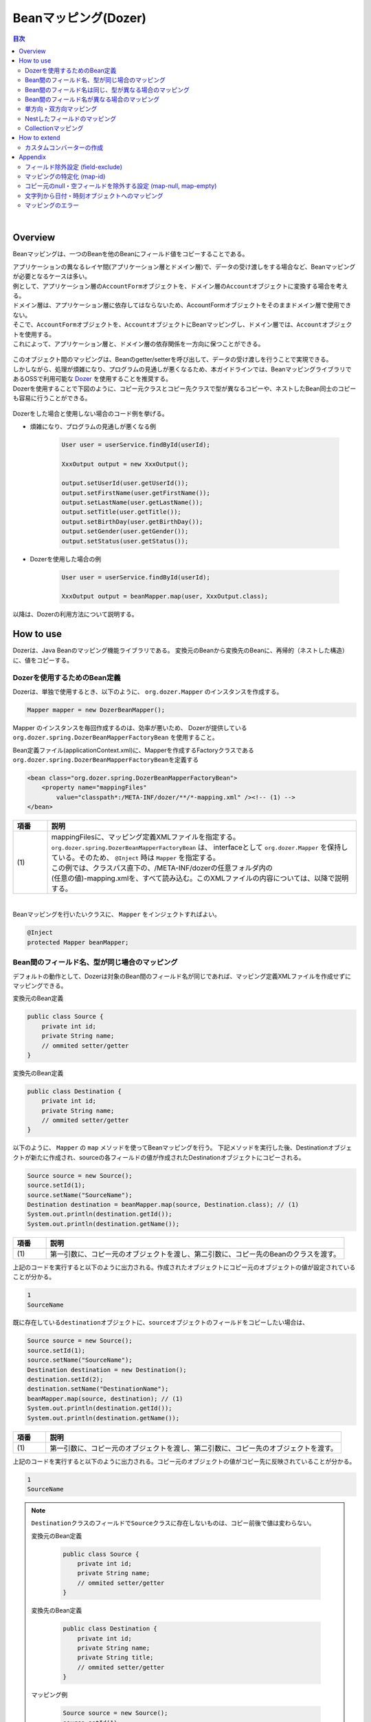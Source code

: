 Beanマッピング(Dozer)
--------------------------------------------------------------------------------

.. contents:: 目次
   :depth: 4
   :local:

|

Overview
^^^^^^^^^^^^^^^^^^^^^^^^^^^^^^^^^^^^^^^^^^^^^^^^^^^^^^^^^^^^^^^^^^^^^^^^^^^^^^^^

Beanマッピングは、一つのBeanを他のBeanにフィールド値をコピーすることである。

| アプリケーションの異なるレイヤ間(アプリケーション層とドメイン層)で、データの受け渡しをする場合など、Beanマッピングが必要となるケースは多い。

| 例として、アプリケーション層の\ ``AccountForm``\ オブジェクトを、ドメイン層の\ ``Account``\ オブジェクトに変換する場合を考える。
| ドメイン層は、アプリケーション層に依存してはならないため、AccountFormオブジェクトをそのままドメイン層で使用できない。
| そこで、\ ``AccountForm``\ オブジェクトを、\ ``Account``\ オブジェクトにBeanマッピングし、ドメイン層では、\ ``Account``\ オブジェクトを使用する。
| これによって、アプリケーション層と、ドメイン層の依存関係を一方向に保つことができる。

.. figure:: ./images/beanmapping-overview.png
   :width: 80%

| このオブジェクト間のマッピングは、Beanのgetter/setterを呼び出して、データの受け渡しを行うことで実現できる。
| しかしながら、処理が煩雑になり、プログラムの見通しが悪くなるため、本ガイドラインでは、BeanマッピングライブラリであるOSSで利用可能な `Dozer <http://dozer.sourceforge.net>`_ を使用することを推奨する。

| Dozerを使用することで下図のように、コピー元クラスとコピー先クラスで型が異なるコピーや、ネストしたBean同士のコピーも容易に行うことができる。

.. figure:: ./images/dozer-functionality-overview.png
   :width: 75%

Dozerをした場合と使用しない場合のコード例を挙げる。

* 煩雑になり、プログラムの見通しが悪くなる例

    .. code-block:: java
    
        User user = userService.findById(userId);

        XxxOutput output = new XxxOutput();
    
        output.setUserId(user.getUserId());
        output.setFirstName(user.getFirstName());
        output.setLastName(user.getLastName());
        output.setTitle(user.getTitle());
        output.setBirthDay(user.getBirthDay());
        output.setGender(user.getGender());
        output.setStatus(user.getStatus());

* Dozerを使用した場合の例

    .. code-block:: java

        User user = userService.findById(userId);

        XxxOutput output = beanMapper.map(user, XxxOutput.class);


以降は、Dozerの利用方法について説明する。

How to use
^^^^^^^^^^^^^^^^^^^^^^^^^^^^^^^^^^^^^^^^^^^^^^^^^^^^^^^^^^^^^^^^^^^^^^^^^^^^^^^^

Dozerは、Java Beanのマッピング機能ライブラリである。
変換元のBeanから変換先のBeanに、再帰的（ネストした構造）に、値をコピーする。

.. _bean-mapper-definition:

Dozerを使用するためのBean定義
""""""""""""""""""""""""""""""""""""""""""""""""""""""""""""""""""""""""""""""""

Dozerは、単独で使用するとき、以下のように、 ``org.dozer.Mapper`` のインスタンスを作成する。

.. code-block:: java

    Mapper mapper = new DozerBeanMapper();


Mapper のインスタンスを毎回作成するのは、効率が悪いため、
Dozerが提供している ``org.dozer.spring.DozerBeanMapperFactoryBean`` を使用すること。


Bean定義ファイル(applicationContext.xml)に、Mapperを作成するFactoryクラスである\ ``org.dozer.spring.DozerBeanMapperFactoryBean``\ を定義する

.. code-block:: xml

    <bean class="org.dozer.spring.DozerBeanMapperFactoryBean">
        <property name="mappingFiles"
            value="classpath*:/META-INF/dozer/**/*-mapping.xml" /><!-- (1) -->
    </bean>

.. list-table::
   :header-rows: 1
   :widths: 10 90

   * - 項番
     - 説明
   * - | (1)
     - | mappingFilesに、マッピング定義XMLファイルを指定する。
       | ``org.dozer.spring.DozerBeanMapperFactoryBean`` は、 interfaceとして ``org.dozer.Mapper`` を保持している。そのため、 ``@Inject`` 時は ``Mapper`` を指定する。
       | この例では、クラスパス直下の、/META-INF/dozerの任意フォルダ内の
       | (任意の値)-mapping.xmlを、すべて読み込む。このXMLファイルの内容については、以降で説明する。

|


Beanマッピングを行いたいクラスに、 ``Mapper`` をインジェクトすればよい。

.. code-block:: java

    @Inject
    protected Mapper beanMapper;


.. _beanconverter-basic-mapping-label:

Bean間のフィールド名、型が同じ場合のマッピング
""""""""""""""""""""""""""""""""""""""""""""""""""""""""""""""""""""""""""""""""

デフォルトの動作として、Dozerは対象のBean間のフィールド名が同じであれば、マッピング定義XMLファイルを作成せずにマッピングできる。

変換元のBean定義

.. code-block:: java

    public class Source {
        private int id;
        private String name;
        // ommited setter/getter
    }


変換先のBean定義

.. code-block:: java

    public class Destination {
        private int id;
        private String name;
        // ommited setter/getter
    }


以下のように、 ``Mapper`` の ``map`` メソッドを使ってBeanマッピングを行う。
下記メソッドを実行した後、Destinationオブジェクトが新たに作成され、sourceの各フィールドの値が作成されたDestinationオブジェクトにコピーされる。

.. code-block:: java

    Source source = new Source();
    source.setId(1);
    source.setName("SourceName");
    Destination destination = beanMapper.map(source, Destination.class); // (1)
    System.out.println(destination.getId());
    System.out.println(destination.getName());

.. list-table::
   :header-rows: 1
   :widths: 10 90

   * - 項番
     - 説明
   * - | (1)
     - | 第一引数に、コピー元のオブジェクトを渡し、第二引数に、コピー先のBeanのクラスを渡す。


上記のコードを実行すると以下のように出力される。作成されたオブジェクトにコピー元のオブジェクトの値が設定されていることが分かる。

.. code-block:: console

    1
    SourceName


既に存在している\ ``destination``\ オブジェクトに、\ ``source``\ オブジェクトのフィールドをコピーしたい場合は、

.. code-block:: java

    Source source = new Source();
    source.setId(1);
    source.setName("SourceName");
    Destination destination = new Destination();
    destination.setId(2);
    destination.setName("DestinationName");
    beanMapper.map(source, destination); // (1)
    System.out.println(destination.getId());
    System.out.println(destination.getName());

.. list-table::
   :header-rows: 1
   :widths: 10 90

   * - 項番
     - 説明
   * - | (1)
     - | 第一引数に、コピー元のオブジェクトを渡し、第二引数に、コピー先のオブジェクトを渡す。


上記のコードを実行すると以下のように出力される。コピー元のオブジェクトの値がコピー先に反映されていることが分かる。

.. code-block:: console

    1
    SourceName

.. note::

    \ ``Destination``\ クラスのフィールドで\ ``Source``\ クラスに存在しないものは、コピー前後で値は変わらない。
    
    変換元のBean定義
    
        .. code-block:: java
        
            public class Source {
                private int id;
                private String name;
                // ommited setter/getter
            }
    
    
    変換先のBean定義
    
        .. code-block:: java
        
            public class Destination {
                private int id;
                private String name;
                private String title;
                // ommited setter/getter
            }
    
    マッピング例
    
        .. code-block:: java
        
            Source source = new Source();
            source.setId(1);
            source.setName("SourceName");
            Destination destination = new Destination();
            destination.setId(2);
            destination.setName("DestinationName");
            destination.setTitle("DestinationTitle");
            beanMapper.map(source, destination);
            System.out.println(destination.getId());
            System.out.println(destination.getName());
            System.out.println(destination.getTitle());
    
    
    上記のコードを実行すると以下のように出力される。\ ``Source``\ クラスには\ ``title``\ フィールドが
    ないため、\ ``Destination``\ オブジェクトの\ ``title``\ フィールドは、コピー前のフィールド値から変更がない。
    
        .. code-block:: console
        
            1
            SourceName
            DestinationTitle

.. _beanconverter-difference-type-mapping-label:

Bean間のフィールド名は同じ、型が異なる場合のマッピング
""""""""""""""""""""""""""""""""""""""""""""""""""""""""""""""""""""""""""""""""

コピー元と、コピー先でBeanのフィールドの型が異なる場合、
型変換がサポートされている型は、自動でマッピングできる。

以下のような変換は、マッピング定義XMLファイル無しで変換できる。

例 : String -> BigDecimal

変換元のBean定義

.. code-block:: java

    public class Source {
        private String amount;
        // ommited setter/getter
    }


変換先のBean定義

.. code-block:: java

    public class Destination {
        private BigDecimal amount;
        // ommited setter/getter
    }


マッピング例

.. code-block:: java

    Source source = new Source();
    source.setAmount("123.45");
    Destination destination = beanMapper.map(source, Destination.class);
    System.out.println(destination.getAmount());


上記のコードを実行すると以下のように出力される。型が異なる場合でも値をコピーできていることが分かる。

.. code-block:: console

    123.45

サポートされている型変換については、 `マニュアル <http://dozer.sourceforge.net/documentation/simpleproperty.html>`_ を参照されたい。


.. _beanconverter-difference-item-xml-mapping-label:

Bean間のフィールド名が異なる場合のマッピング
""""""""""""""""""""""""""""""""""""""""""""""""""""""""""""""""""""""""""""""""

コピー元と、コピー先でフィールド名が異なる場合、マッピング定義XMLファイルを作成し、
Beanマッピングするフィールドを定義することで変換できる。

変換元のBean定義

.. code-block:: java

    public class Source {
        private int id;
        private String name;
        // ommited setter/getter
    }


変換先のBean定義

.. code-block:: java

    public class Destination {
        private int destinationId;
        private String destinationName;
        // ommited setter/getter
    }


:ref:`bean-mapper-definition`\ の定義がある場合、
src/main/resources/META-INF/dozerフォルダ内に、(任意の値)-mapping.xmlという、マッピング定義XMLファイルを作成する。

.. code-block:: xml

    <?xml version="1.0" encoding="UTF-8"?>
    <mappings xmlns="http://dozer.sourceforge.net" xmlns:xsi="http://www.w3.org/2001/XMLSchema-instance"
        xsi:schemaLocation="http://dozer.sourceforge.net
              http://dozer.sourceforge.net/schema/beanmapping.xsd">

        <mapping>
          <class-a>com.xx.xx.Source</class-a><!-- (1) -->
          <class-b>com.xx.xx.Destination</class-b><!-- (2) -->
          <field>
            <a>id</a><!-- (3) -->
            <b>destinationId</b><!-- (4) -->
          </field>
          <field>
            <a>name</a>
            <b>destinationName</b>
          </field>
        </mapping>

    </mappings>

.. list-table::
   :header-rows: 1
   :widths: 10 90

   * - 項番
     - 説明
   * - | (1)
     - | \ ``<class-a>``\ タグ内にコピー元のBeanの、完全修飾クラス名(FQCN)を指定する。
   * - | (2)
     - | \ ``<class-b>``\ タグ内にコピー先のBeanの、完全修飾クラス名(FQCN)を指定する。
   * - | (3)
     - | \ ``<field>``\ タグ内の\ ``<a>``\ タグ内にコピー元のBeanの、マッピング用のフィールド名を指定する。
   * - | (4)
     - | \ ``<field>``\ タグ内の\ ``<b>``\ タグ内に(3)に対応するコピー先のBeanの、マッピング用のフィールド名を指定する。

マッピング例

.. code-block:: java

    Source source = new Source();
    source.setId(1);
    source.setName("SourceName");
    Destination destination = beanMapper.map(source, Destination.class); // (1)
    System.out.println(destination.getDestinationId());
    System.out.println(destination.getDestinationName());

.. list-table::
   :header-rows: 1
   :widths: 10 90

   * - 項番
     - 説明
   * - | (1)
     - | 第一引数に、コピー元のオブジェクトを渡し、第二引数に、コピー先のBeanのクラスを渡す。(基本マッピングと違いはない。)


上記のコードを実行すると以下のように出力される。

.. code-block:: console

    1
    SourceName


:ref:`bean-mapper-definition`\ の設定によって、\ ``mappingFiles``\ プロパティにクラスパス直下のMETA-INF/dozer配下に存在するマッピング定義XMLファイルが読み込まれる。
ファイル名は(任意の値)-mapping.xmlである必要がある。
いずれかのファイル内に\ ``Source``\ クラスと\ ``Destination``\ クラス間におけるマッピング定義があれば、その設定が適用される。


.. note::
    マッピング定義XMLファイルは、Controller単位で作成し、ファイル名は、(Controller名からControllerを除いた値)-mapping.xmlにすることを推奨する。
    例えば、TodoControllerに対するマッピング定義XMLファイルは、src/main/resources/META-INF/dozer/todo-mapping.xmlに作成する。

|

単方向・双方向マッピング
""""""""""""""""""""""""""""""""""""""""""""""""""""""""""""""""""""""""""""""""

.. _beanconverter-one-two-way-mapping-label:

マッピングXMLで定義されているマッピングは、デフォルトで、双方向マッピングである。
すなわち前述の例では\ ``Source``\ オブジェクトから\ ``Destination``\ オブジェクトへのマッピングを行ったが、
\ ``Destination``\ オブジェクトから\ ``Source``\ オブジェクトのマッピングも可能である。

単方向をのみを指定したい場合は、マッピング・フィールド定義に、\ ``<mapping>``\ タグの\ ``type``\ 属性に\ ``"one-way"``\ を設定する。

.. code-block:: xml

    <?xml version="1.0" encoding="UTF-8"?>
    <mappings xmlns="http://dozer.sourceforge.net" xmlns:xsi="http://www.w3.org/2001/XMLSchema-instance"
        xsi:schemaLocation="http://dozer.sourceforge.net
              http://dozer.sourceforge.net/schema/beanmapping.xsd">
            <!-- omitted -->
            <mapping type="one-way">
                  <class-a>com.xx.xx.Source</class-a>
                  <class-b>com.xx.xx.Destination</class-b>
                    <field>
                      <a>id</a>
                      <b>destinationId</b>
                    </field>
                    <field>
                      <a>name</a>
                      <b>destinationName</b>
                    </field>
            </mapping>
            <!-- omitted -->
    </mappings>


変換元のBean定義

.. code-block:: java

    public class Source {
        private int id;
        private String name;
        // ommited setter/getter
    }


変換先のBean定義

.. code-block:: java

    public class Destination {
        private int destinationId;
        private String destinationName;
        // ommited setter/getter
    }

マッピング例

.. code-block:: java

    Source source = new Source();
    source.setId(1);
    source.setName("SourceName");
    Destination destination = beanMapper.map(source, Destination.class);
    System.out.println(destination.getDestinationId());
    System.out.println(destination.getDestinationName());


上記のコードを実行すると以下のように出力される。

.. code-block:: console

    1
    SourceName


単方向を指定している場合に、逆方向のマッピングを行ってもエラーは発生しない。コピー処理は無視される。
なぜなら、マッピング定義がないと\ ``Destination``\ のフィールドに該当する\ ``Source``\ のフィールドが存在ないとみなされるためである。

.. code-block:: java

    Destination destination = new Destination();
    destination.setDestinationId(2);
    destination.setDestinationName("DestinationName");

    Source source = new Source();
    source.setId(1);
    source.setName("SourceName");

    beanMapper.map(destination, source);

    System.out.println(source.getId());
    System.out.println(source.getName());

上記のコードを実行すると以下のように出力される。

.. code-block:: console

    1
    SourceName

.. _beanconverter-custom-converter-label:


Nestしたフィールドのマッピング
""""""""""""""""""""""""""""""""""""""""""""""""""""""""""""""""""""""""""""""""
コピー元Beanが持つフィールドを、コピー先Beanが持つNestしたBeanのフィールドにも、マッピングできることである。
(Dozerの用語で、 `Deep Mapping <http://dozer.sourceforge.net/documentation/deepmapping.html>`_ と呼ばれる。)


変換元のBean定義

.. code-block:: java

    public class EmployeeForm {
        private int id;
        private String name;
        private String deptId;
        // omitted setter/getter
    }


変換先のBean定義

.. code-block:: java

    public class Employee {
        private Integer id;
        private String name;
        private Department department;
        // omitted setter/getter
    }

.. code-block:: java

    public class Department {
        private String deptId;
        // omitted setter/getter and other fields
    }

例 : \ ``EmployeeForm``\ オブジェクトが持つ\ ``deptId``\ を、\ ``Employee``\ オブジェクトが持つ\ ``Department``\ の\ ``deptId``\ にマップしたい場合、
以下のように定義する。

.. code-block:: xml

    <?xml version="1.0" encoding="UTF-8"?>
    <mappings xmlns="http://dozer.sourceforge.net" xmlns:xsi="http://www.w3.org/2001/XMLSchema-instance"
        xsi:schemaLocation="http://dozer.sourceforge.net
              http://dozer.sourceforge.net/schema/beanmapping.xsd">
        <!-- omitted -->
        <mapping map-empty-string="false" map-null="false">
            <class-a>com.xx.aa.EmployeeForm</class-a>
            <class-b>com.xx.bb.Employee</class-b>
            <field>
                  <a>deptId</a>
                  <b>department.deptId</b><!-- (1) -->
            </field>
        </mapping>
        <!-- omitted -->
    </mappings>


.. list-table::
   :header-rows: 1
   :widths: 10 90

   * - 項番
     - 説明
   * - | (1)
     - | \ ``Employee``\ フォームの\ ``deptId``\ に対する、\ ``Employee``\ オブジェクトのフィールドを指定する。


マッピング例

.. code-block:: java

    EmployeeForm source = new EmployeeForm();
    source.setId(1);
    source.setName("John");
    source.setDeptId("D01");

    Employee destination = beanMapper.map(source, Employee.class);
    System.out.println(destination.getId());
    System.out.println(destination.getName());
    System.out.println(destination.getDepartment().getDeptId());


上記のコードを実行すると以下のように出力される。

.. code-block:: console

    1
    John
    D01

上記の場合は、変換先クラスである\ ``Employee``\ の新規インスタンスが作成される。
\ ``Employee``\ の中の\ ``department`` フィールドにも、新規に作成された\ ``Department``\ インスタンスが設定され、
\ ``EmployeeForm``\ の\ ``deptId``\ が、コピーされる。

下記ように\ ``Employee``\ の中の\ ``department`` フィールドに既に\ ``Department``\ オブジェクトが設定されている場合は、
新規インスタンスは作成されず、既存の\ ``Department``\ オブジェクトの\ ``deptId``\ フィールドに、
\ ``EmployeeForm``\ の\ ``deptId``\ がコピーされる。

.. code-block:: java

    EmployeeForm source = new EmployeeForm();
    source.setId(1);
    source.setName("John");
    source.setDeptId("D01");

    Employee destination = new Employee();
    Department department = new Department();
    destination.setDepartment(department);

    beanMapper.map(source, destination);
    System.out.println(department.getDeptId());
    System.out.println(destination.getDepartment() == department);


上記のコードを実行すると以下のように出力される。

.. code-block:: console

    D01
    true

|

Collectionマッピング
""""""""""""""""""""""""""""""""""""""""""""""""""""""""""""""""""""""""""""""""
Dozerは、以下のCollectionタイプの双方向自動マッピングをサポートしている。
フィールド名が同じである場合、マッピング定義XMLファイルが不要である。

* ``java.util.List`` <=> ``java.util.List``
* ``java.util.List`` <=> Array
* Array <=> Array
* ``java.util.Set`` <=> ``java.util.Set``
* ``java.util.Set`` <=> Array
* ``java.util.Set`` <=> ``java.util.List``



次のクラスのコレクションをもつBeanのマッピングについて考える。

.. code-block:: java

    package com.example.dozer;
    
    public class Email {
        private String email;
    
        public Email() {
        }
    
        public Email(String email) {
            this.email = email;
        }
    
        public String getEmail() {
            return email;
        }
    
        public void setEmail(String email) {
            this.email = email;
        }
    
        @Override
        public String toString() {
            return email;
        }
    
        // generated by Eclipse
        @Override
        public int hashCode() {
            final int prime = 31;
            int result = 1;
            result = prime * result + ((email == null) ? 0 : email.hashCode());
            return result;
        }
    
        // generated by Eclipse
        @Override
        public boolean equals(Object obj) {
            if (this == obj)
                return true;
            if (obj == null)
                return false;
            if (getClass() != obj.getClass())
                return false;
            Email other = (Email) obj;
            if (email == null) {
                if (other.email != null)
                    return false;
            } else if (!email.equals(other.email))
                return false;
            return true;
        }
    
    }


変換元のBean

.. code-block:: java

    package com.example.dozer;
    
    import java.util.List;
    
    public class AccountForm {
        private List<Email> emails;
    
        public void setEmails(List<Email> emails) {
            this.emails = emails;
        }
    
        public List<Email> getEmails() {
            return emails;
        }
    }

変換先のBean

.. code-block:: java

    package com.example.dozer;
    
    import java.util.List;
    
    public class Account {
        private List<Email> emails;
    
        public void setEmails(List<Email> emails) {
            this.emails = emails;
        }
    
        public List<Email> getEmails() {
            return emails;
        }
    }


マッピング例


.. code-block:: java

    AccountForm accountForm = new AccountForm();

    List<Email> emailsSrc = new ArrayList<Email>();

    emailsSrc.add(new Email("a@example.com"));
    emailsSrc.add(new Email("b@example.com"));
    emailsSrc.add(new Email("c@example.com"));

    accountForm.setEmails(emailsSrc);

    Account account = beanMapper.map(accountForm, Account.class);

    System.out.println(account.getEmails());


上記のコードを実行すると以下のように出力される。

.. code-block:: console

    [a@example.com, b@example.com, c@example.com]

ここまではこれまで説明したことと特に変わりはない。

次の例のように、\ **コピー先のBeanのCollectionフィールドに既に要素が追加されている場合は要注意である。**\ 

.. code-block:: java

    AccountForm accountForm = new AccountForm();
    Account account = new Account();

    List<Email> emailsSrc = new ArrayList<Email>();
    List<Email> emailsDest = new ArrayList<Email>();

    emailsSrc.add(new Email("a@example.com"));
    emailsSrc.add(new Email("b@example.com"));
    emailsSrc.add(new Email("c@example.com"));

    emailsDest.add(new Email("a@example.com"));
    emailsDest.add(new Email("d@example.com"));
    emailsDest.add(new Email("e@example.com"));

    accountForm.setEmails(emailsSrc);
    account.setEmails(emailsDest);

    beanMapper.map(accountForm, account);

    System.out.println(account.getEmails());


上記のコードを実行すると以下のように出力される。

.. code-block:: console

    [a@example.com, d@example.com, e@example.com, a@example.com, b@example.com, c@example.com]

コピー元BeanのCollectionの全要素が、コピー先BeanのCollectionに追加されている。
\ ``a@exmample.com``\ をもつ2つの\ ``Email``\ オブジェクトは"等価"であるが、単純に追加される。

(ここでいう"等価"とは\ ``Email.equals`` で比較すると\ ``true``\ になり、\ ``Email.hashCode``\ の値も同じであることを意味する。)

上記の振る舞いは、Dozerの用語では\ **cumulative**\ と呼ばれ、Collectionをマッピングする際のデフォルトの挙動となっている。

この挙動はマッピング定義XMLファイルにおいて変更することができる。

.. code-block:: xml
    :emphasize-lines: 9

    <?xml version="1.0" encoding="UTF-8"?>
    <mappings xmlns="http://dozer.sourceforge.net" xmlns:xsi="http://www.w3.org/2001/XMLSchema-instance"
        xsi:schemaLocation="http://dozer.sourceforge.net
              http://dozer.sourceforge.net/schema/beanmapping.xsd">
        <!-- omitted -->
        <mapping>
            <class-a>com.example.dozer.AccountForm</class-a>
            <class-b>com.example.dozer.Account</class-b>
            <field relationship-type="non-cumulative"><!-- (1) -->
                <a>emails</a>
                <b>emails</b>
            </field>
        </mapping>
        <!-- omitted -->
    </mappings>


.. list-table::
   :header-rows: 1
   :widths: 10 90

   * - 項番
     - 説明
   * - | (1)
     - | \ ``<field>``\ タグの\ ``relationship-type``\ 属性に\ ``non-cumulative``\ を指定する。デフォルト値は\ ``cumulative``\ である。
       | 
       | マッピング対象のBeanの全フィールドに対して\ ``non-cumulative``\ を指定したい場合は、\ ``<mapping>``\ タグの\ ``relationship-type``\ 属性に\ ``non-cumulative``\ を指定することもできる。

この設定のもと、前述のコードを実行すると以下のように出力される。

.. code-block:: console

    [a@example.com, d@example.com, e@example.com, b@example.com, c@example.com]

等価であるオブジェクトの重複がなくなっていることが分かる。

.. note::

    変換元のオブジェクトが、変換先のオブジェクトで更新されることに注意されたい。
    上記の例では\ ``AccountForm``\ の中の\ ``a@exmample.com``\ がコピー先に格納される。
    
    
        .. figure:: ./images/dozer_noncumulativeupdate.png
           :alt: noncumulative update using dozer
           :width: 60%

コピー先のコレクションにのみに存在する項目は除外したい場合も、マッピング定義XMLファイルの設定で実現することができる。

.. code-block:: xml
    :emphasize-lines: 9

    <?xml version="1.0" encoding="UTF-8"?>
    <mappings xmlns="http://dozer.sourceforge.net" xmlns:xsi="http://www.w3.org/2001/XMLSchema-instance"
        xsi:schemaLocation="http://dozer.sourceforge.net
              http://dozer.sourceforge.net/schema/beanmapping.xsd">
        <!-- omitted -->
        <mapping>
            <class-a>com.example.dozer.AccountForm</class-a>
            <class-b>com.example.dozer.Account</class-b>
            <field relationship-type="non-cumulative" remove-orphans="true" ><!-- (1) -->
                <a>emails</a>
                <b>emails</b>
            </field>
        </mapping>
        <!-- omitted -->
    </mappings>

.. list-table::
   :header-rows: 1
   :widths: 10 90

   * - 項番
     - 説明
   * - | (1)
     - | \ ``<field>``\ タグの\ ``remove-orphans``\ 属性に\ ``true``\ を設定する。デフォルト値は\ ``false``\ である。


この設定のもと、前述のコードを実行すると以下のように出力される。

.. code-block:: console

    [a@example.com, b@example.com, c@example.com]

コピー元にあるオブジェクトだけがコピー先のコレクション内に残っていることが分かる。

いかのように設定しても同じ結果が得られる。

.. code-block:: xml
    :emphasize-lines: 9

    <?xml version="1.0" encoding="UTF-8"?>
    <mappings xmlns="http://dozer.sourceforge.net" xmlns:xsi="http://www.w3.org/2001/XMLSchema-instance"
        xsi:schemaLocation="http://dozer.sourceforge.net
              http://dozer.sourceforge.net/schema/beanmapping.xsd">
        <!-- omitted -->
        <mapping>
            <class-a>com.example.dozer.AccountForm</class-a>
            <class-b>com.example.dozer.Account</class-b>
            <field copy-by-reference="true"><!-- (1) -->
                <a>emails</a>
                <b>emails</b>
            </field>
        </mapping>
        <!-- omitted -->
    </mappings>

.. list-table::
   :header-rows: 1
   :widths: 10 90

   * - 項番
     - 説明
   * - | (1)
     - | \ ``<field>``\ タグの\ ``copy-by-reference``\ 属性に\ ``true``\ を設定する。デフォルト値は\ ``false``\ である。

これまでの挙動を図で表現する。

* デフォルトの挙動(cumulative)

    .. figure:: ./images/dozer-collection-cumulative.png
       :width: 60%

* non-cumulative

    .. figure:: ./images/dozer-collection-non-cumulative.png
       :width: 60%

* non-cumulativeかつremove-orphans=true

    .. figure:: ./images/dozer-collection-non-cumulative-and-orphan-remove.png
       :width: 60%

    copy-by-referenceもこのパターンである。

.. note::

  「non-cumulativeかつremove-orphans=true」のパターンと「copy-by-reference」のパターンの違いは、Bean変換後のCollectionのコンテナがコピー先のものか、コピー元のものかで異なる点である。
  
  「non-cumulativeかつremove-orphans=true」のパターンの場合は、Bean変換後のCollectionのコンテナはコピー先のものであり、「copy-by-reference」のパターンはコピー元のものである。
  以下に図で説明する。

  * non-cumulativeかつremove-orphans=true

    .. figure:: ./images/dozer-differrence1.png
       :width: 50%

  * copy-by-reference
    
    .. figure:: ./images/dozer-differrence2.png
       :width: 50%
  
  \ **コピー先がJPA (Hibernate)のエンティティで1対多や多対多の関連を持つ場合は要注意である**\ 。コピー先のエンティティがEntityManagerの管理下にある場合、予期せぬトラブルに遭うことがある。
  例えばコレクションのコンテナが変更されると全件DELETE + 全件INSERTのSQLが発行され、「non-cumulativeかつremove-orphans=true」でコピーした場合は変更内容をUPDATE(要素数が異なる場合はDELETE or INSERT)のSQLが発行される場合がある。
  どちらが良いかは要件次第である。


.. warning::

    マッピング対象のBeanが\ ``String``\ のコレクションを持つ場合、\ `期待通りの挙動にならないバグ <http://sourceforge.net/p/dozer/bugs/382/>`_\ がある。
    
        .. code-block:: java
        
            StringListSrc src = new StringListSrc;
            StringListDest dest = new StringListDest();
        
            List<String> stringsSrc = new ArrayList<String>();
            List<String> stringsDest = new ArrayList<String>();
        
            stringsSrc.add("a");
            stringsSrc.add("b");
            stringsSrc.add("c");
        
            stringsDest.add("a");
            stringsDest.add("d");
            stringsDest.add("e");
        
            src.setStrings(stringsSrc);
            dest.setStrings(stringsDest);
        
            beanMapper.map(src, dest);
        
            System.out.println(dest.getStrings());
    
    上記のコードをnon-cumulativeかつremove-orphans=trueの設定で実行すると、
    
        .. code-block:: console
    
            [a, b, c]

    と出力されることを期待するが、実際には
    
        .. code-block:: console
    
            [b, c]

    と出力され、\ **重複したStringが除かれてしまう**\ 。
    
    copy-by-reference="true"の設定で実行すると、期待通り
    
        .. code-block:: console
    
            [a, b, c]

    と出力される。

.. tip::

   Dozerでは、Genericsを使用しないリスト間でもマッピングできる。このとき、変換元と変換先に含まれているオブジェクトのデータ型をHINTとして指定できる。
   詳細は、 `マニュアル <http://dozer.sourceforge.net/documentation/collectionandarraymapping.html>`_ を参照されたい。(Using Hints for Collection Mapping)

.. todo::

    Collection<T>を使用したBean間のマッピングは失敗することが確認されている。

    例 :

        .. code-block:: java
        
            public class ListNestedBean<T> {
               private List<T> nest;
               // omitted other declarations
            }

     実行結果 :
     
        .. code-block:: console
        
            java.lang.ClassCastException: sun.reflect.generics.reflectiveObjects.TypeVariableImpl cannot be cast to java.lang.Class


How to extend
^^^^^^^^^^^^^^^^^^^^^^^^^^^^^^^^^^^^^^^^^^^^^^^^^^^^^^^^^^^^^^^^^^^^^^^^^^^^^^^^

カスタムコンバーターの作成
""""""""""""""""""""""""""""""""""""""""""""""""""""""""""""""""""""""""""""""""

| Dozerがサポートしていないデータ型のマッピングの場合、カスタムコンバーター経由でマッピングできる。
* 例 : ``java.lang.String`` <=> ``org.joda.time.DateTime``
| カスタムコンバーターは、Dozerが提供している ``org.dozer.CustomConverter`` を実装したクラスである。
| カスタムコンバーターの指定は、以下3パターンで行える。

* Global Configuration
* クラスレベル
* フィールドレベル

アプリケーション全体で、同様のロジックにより変換を行いたい場合は、Global Configurationを推奨する。

カスタムコンバーターを実装する場合は\ ``org.dozer.DozerConverter``\ を継承するのが便利である。

.. code-block:: java

    package com.example.yourproject.common.bean.converter;
  
    import org.dozer.DozerConverter;
    import org.joda.time.DateTime;
    import org.joda.time.format.DateTimeFormat;
    import org.joda.time.format.DateTimeFormatter;
    import org.springframework.util.StringUtils;
    
    public class StringToJodaDateTimeConverter extends
                                              DozerConverter<String, DateTime> { // (1)
        public StringToJodaDateTimeConverter() {
            super(String.class, DateTime.class); // (2)
        }
    
        @Override
        public DateTime convertTo(String source, DateTime destination) {// (3)
            if (!StringUtils.hasLength(source)) {
                return null;
            }
            DateTimeFormatter formatter = DateTimeFormat
                    .forPattern("yyyy-MM-dd HH:mm:ss");
            DateTime dt = formatter.parseDateTime(source);
            return dt;
        }
    
        @Override
        public String convertFrom(DateTime source, String destination) {// (4)
            if (source == null) {
                return null;
            }
            return source.toString("yyyy-MM-dd HH:mm:ss");
        }
    
    }


.. list-table::
   :header-rows: 1
   :widths: 10 90

   * - 項番
     - 説明
   * - | (1)
     - | \ ``org.dozer.DozerConverter``\ を継承する。
   * - | (2)
     - | コンストラクタで対象の2つのクラスを設定する。
   * - | (3)
     - | \ ``String``\ から\ ``DateTime``\ の変換ロジックを記述する。本例ではデフォルトLocaleを使用する。
   * - | (4)
     - | \ ``DateTime``\ から\ ``String``\ の変換ロジックを記述する。本例ではデフォルトLocaleを使用する。

作成したカスタムコンバーターを、マッピングに利用するために定義する必要がある。

dozer-configration-mapping.xml

.. code-block:: xml

    <?xml version="1.0" encoding="UTF-8"?>
    <mappings xmlns="http://dozer.sourceforge.net" xmlns:xsi="http://www.w3.org/2001/XMLSchema-instance"
        xsi:schemaLocation="http://dozer.sourceforge.net
              http://dozer.sourceforge.net/schema/beanmapping.xsd">
    
        <configuration>
            <custom-converters><!-- (1) -->
                <!-- these are always bi-directional -->
                <converter
                    type="com.example.yourproject.common.bean.converter.StringToJodaDateTimeConverter"><!-- (2) -->
                    <class-a>java.lang.String</class-a><!-- (3) -->
                    <class-b>org.joda.time.DateTime</class-b><!-- (4) -->
                </converter>
            </custom-converters>
        </configuration>
        <!-- omitted -->
    </mappings>

.. list-table::
   :header-rows: 1
   :widths: 10 90

   * - 項番
     - 説明
   * - | (1)
     - | すべてのカスタムコンバーターが属する、\ ``custom-converters``\ を定義する。
   * - | (2)
     - | 個別の変換の行うconverterを定義する。converterのタイプに、実装クラスの完全修飾クラス名(FQCN)を指定する。
   * - | (3)
     - | 変換元Beanの完全修飾クラス名(FQCN)
   * - | (4)
     - | 変換先Beanの完全修飾クラス名(FQCN)

上記のマッピングを行ったことで、アプリケーション全体で、``java.lang.String`` <=> ``org.joda.time.DateTime``\ の変換が必要な場合、標準のマッピングではなく、カスタムコンバーター呼び出しでマッピングが行われる。

例 :

変換元のBean定義

.. code-block:: java

    public class Source {
        private int id;
        private String date;
        // ommited setter/getter
    }


変換先のBean定義

.. code-block:: java

    public class Destination {
        private int id;
        private DateTime date;
        // ommited setter/getter
    }


マッピング (双方向例)

.. code-block:: java

    Source source = new Source();
    source.setId(1);
    source.setDate("2012-08-10 23:12:12");

    DateTimeFormatter formatter = DateTimeFormat.forPattern("yyyy-MM-dd HH:mm:ss");
    DateTime dt = formatter.parseDateTime(source.getDate());

    // Source to Destination Bean Mapping (String to org.joda.time.DateTime)
    Destination destination = dozerBeanMapper.map(source, Destination.class);
    assertThat(destination.getId(), is(1));
    assertThat(destination.getDate(),is(dt));

    // Destination to Source Bean Mapping (org.joda.time.DateTime to String)
    dozerBeanMapper.map(destination, source);

    assertThat(source.getId(), is(1));
    assertThat(source.getDate(),is("2012-08-10 23:12:12"));

カスタムコンバーターに関する詳細は、 `マニュアル <http://dozer.sourceforge.net/documentation/customconverter.html>`_ を参照されたい。


.. note::

    ``String``\ から\ ``java.utl.Date``\ など標準の日付・時刻オブジェクトへの変換については":ref:`beanconverter-string-and-datetime`"で述べる。

Appendix
^^^^^^^^^^^^^^^^^^^^^^^^^^^^^^^^^^^^^^^^^^^^^^^^^^^^^^^^^^^^^^^^^^^^^^^^^^^^^^^^

マッピング定義XMLファイルで指定できるオプションを説明する。

すべてのオプションは、 `Dozerのマニュアル <http://dozer.sourceforge.net/documentation/mappings.html>`_ で確認できる。

.. _fieldexclude:

フィールド除外設定 (field-exclude)
""""""""""""""""""""""""""""""""""""""""""""""""""""""""""""""""""""""""""""""""

Beanを変換する際に、コピーしてほしくないフィールドを除外することができる。

以下のようなBeanの変換を考える。

変換元のBean定義

.. code-block:: java

    public class Source {
        private int id;
        private String name;
        private String title;
        // ommited setter/getter
    }


コピー先のBean定義

.. code-block:: java

    public class Destination {
        private int id;
        private String name;
        private String title;
        // ommited setter/getter
    }


コピー元のBeanから任意のフィールドをマッピングから除外したい場合は以下のように定義する。

フィールド除外の設定は、マッピング定義XMLファイルで、以下のように行う。

.. code-block:: xml

    <?xml version="1.0" encoding="UTF-8"?>
    <mappings xmlns="http://dozer.sourceforge.net" xmlns:xsi="http://www.w3.org/2001/XMLSchema-instance"
        xsi:schemaLocation="http://dozer.sourceforge.net
              http://dozer.sourceforge.net/schema/beanmapping.xsd">
        <!-- omitted -->
        <mapping>
            <class-a>com.xx.xx.Source</class-a>
            <class-b>com.xx.xx.Destination</class-b>
            <field-exclude><!-- (1) -->
                <a>title</a>
                <b>title</b>
            </field-exclude>
        </mapping>
        <!-- omitted -->
    </mappings>


.. list-table::
   :header-rows: 1
   :widths: 10 90

   * - 項番
     - 説明
   * - | (1)
     - | 除外したいフィールドを、<field-exclude>要素で設定する。この例の場合、指定した上でmapメソッドを実行すると、SourceオブジェクトからDestinationオブジェクトをコピーする際に、destinationのtitleの値が、上書きされない。


.. code-block:: java

    Source source = new Source();
    source.setId(1);
    source.setName("SourceName");
    source.setTitle("SourceTitle");

    Destination destination = new Destination();
    destination.setId(2);
    destination.setName("DestinationName");
    destination.setTitle("DestinationTitle");
    beanMapper.map(source, destination);
    System.out.println(destination.getId());
    System.out.println(destination.getName());
    System.out.println(destination.getTitle());


上記のコードを実行すると以下のように出力される。

.. code-block:: console

    1
    SourceName
    DestinationTitle


マッピング後、destinationのtitleの値は、前の状態のままである。

|

マッピングの特定化 (map-id)
""""""""""""""""""""""""""""""""""""""""""""""""""""""""""""""""""""""""""""""""
:ref:`fieldexclude`\ で示したマッピングは、アプリケーション全体でBean変換する際に適用される。
マッピングの適用範囲を制限(特定化)したい場合は、以下のように、map-idを指定して定義する。

.. code-block:: xml

    <?xml version="1.0" encoding="UTF-8"?>
    <mappings xmlns="http://dozer.sourceforge.net" xmlns:xsi="http://www.w3.org/2001/XMLSchema-instance"
        xsi:schemaLocation="http://dozer.sourceforge.net
              http://dozer.sourceforge.net/schema/beanmapping.xsd">
        <!-- omitted -->
        <mapping map-id="mapidTitleFieldExclude">
            <class-a>com.xx.xx.Source</class-a>
            <class-b>com.xx.xx.Destination</class-b>
            <field-exclude>
                <a>title</a>
                <b>title</b>
            </field-exclude>
        </mapping>
        <!-- omitted -->
    </mappings>


上記の設定を行うと、\ ``map``\ メソッドにmap-id(mapidTitleFieldExclude)を渡すことでtitleのコピーを除外できる。
map-idを指定しない場合はこの設定は適用されず、全フィールドがコピーされる。


``map`` メソッドにmap-idを渡す例を、以下に示す。


.. code-block:: java

    Source source = new Source();
    source.setId(1);
    source.setName("SourceName");
    source.setTitle("SourceTitle");

    Destination destination1 = new Destination();
    destination1.setId(2);
    destination1.setName("DestinationName");
    destination1.setTitle("DestinationTitle");
    beanMapper.map(source, destination1); // (1)
    System.out.println(destination1.getId());
    System.out.println(destination1.getName());
    System.out.println(destination1.getTitle());

    Destination destination2 = new Destination();
    destination2.setId(2);
    destination2.setName("DestinationName");
    destination2.setTitle("DestinationTitle");
    beanMapper.map(source, destination2, "mapidSourceBeanFieldExclude"); // (2)
    System.out.println(destination2.getId());
    System.out.println(destination2.getName());
    System.out.println(destination2.getTitle());

.. list-table::
   :header-rows: 1
   :widths: 10 90

   * - 項番
     - 説明
   * - | (1)
     - | 通常のマッピング。
   * - | (2)
     - | 第三引数にmap-idを渡し、特定のマッピングルールを適用する。


上記のコードを実行すると以下のように出力される。

.. code-block:: console

    1
    SourceName
    SourceTitle

    1
    SourceName
    DestinationTitle

|

.. tip::

   map-idの指定は、mapping項目だけでなく、フィールドの定義でも行える。
   詳細は、 `マニュアル <http://dozer.sourceforge.net/documentation/contextmapping.html>`_ を参照されたい。

|

.. note::

   Webアプリケーションにおいて、新規追加・更新両方の操作で同じフォームオブジェクトを使う場合がある。
   このとき、フォームオブジェクトをドメインオブジェクトにコピー(マップ)する上で、操作によってはコピーしたくないフィールドもある。
   この場合に、\ ``<field-exclude>``\ を使用する。

   * 例：新規作成のフォームではuserIdを含むが、更新用のフォームではuserIdを含まない。
   
   この場合に同じフォームオブジェクトを使用すると、更新時にuserIdにnullが設定される。コピー先のオブジェクトをDBから取得して、
   フォームオブジェクトをそのままコピーすると、コピー先のuserIdまでnullとなる。これを回避するために、
   更新用のmap-idを用意し、更新時はuserIdに対して、フィールド除外の設定を行う。

|

コピー元のnull・空フィールドを除外する設定 (map-null, map-empty)
""""""""""""""""""""""""""""""""""""""""""""""""""""""""""""""""""""""""""""""""
コピー元のBeanのフィールドが、\ ``null``\ の場合、あるいは空の場合に、マッピングから除外することができる。
以下のように、マッピング定義XMLファイルに設定する。

.. code-block:: xml

    <?xml version="1.0" encoding="UTF-8"?>
    <mappings xmlns="http://dozer.sourceforge.net" xmlns:xsi="http://www.w3.org/2001/XMLSchema-instance"
        xsi:schemaLocation="http://dozer.sourceforge.net
              http://dozer.sourceforge.net/schema/beanmapping.xsd">
        <!-- omitted -->
        <mapping map-null="false" map-empty-string="false"><!-- (1) -->
            <class-a>com.xx.xx.Source</class-a>
            <class-b>com.xx.xx.Destination</class-b>
        </mapping>
        <!-- omitted -->
    </mappings>

.. list-table::
   :header-rows: 1
   :widths: 10 90

   * - 項番
     - 説明
   * - | (1)
     - | コピー元のBeanのフィールドが\ ``null``\ の場合にマッピングから除外したい場合は\ ``map-null``\ 属性に\ ``false``\ を設定する。デフォルト値は\ ``true``\ である。
       | 空の場合に、マッピングから除外したい場合は\ ``map-empty-string``\ 属性に\ ``false``\ を設定する。デフォルト値は\ ``true``\ である。


変換元のBean定義

.. code-block:: java

    public class Source {
        private int id;
        private String name;
        private String title;
        // ommited setter/getter
    }


変換先のBean定義

.. code-block:: java

    public class Destination {
        private int id;
        private String name;
        private String title;
        // ommited setter/getter
    }


マッピング例

.. code-block:: java

    Source source = new Source();
    source.setId(1);
    source.setName(null);
    source.setTitle("");

    Destination destination = new Destination();
    destination.setId(2);
    destination.setName("DestinationName");
    destination.setTitle("DestinationTitle");
    beanMapper.map(source, destination);
    System.out.println(destination.getId());
    System.out.println(destination.getName());
    System.out.println(destination.getTitle());


上記のコードを実行すると以下のように出力される。

.. code-block:: console

    1
    DestinationName
    DestinationTitle


コピー元Beanの\ ``name``\ と\ ``title``\ フィールドは、\ ``null``\ 、あるいは空で、マッピングから除外されている。


.. _beanconverter-string-and-datetime:

文字列から日付・時刻オブジェクトへのマッピング
""""""""""""""""""""""""""""""""""""""""""""""""""""""""""""""""""""""""""""""""

コピー元の文字列型のフィールドを、コピー先の日付・時刻系のフィールドにマッピングできる。。

以下6種類の変換をサポートしている。

日付・時刻系

* ``java.lang.String`` <=> ``java.util.Date``
* ``java.lang.String`` <=> ``java.util.Calendar``
* ``java.lang.String`` <=> ``java.util.GregorianCalendar``
* ``java.lang.String`` <=> ``java.sql.Timestamp``

日付のみ

* ``java.lang.String`` <=> ``java.sql.Date``

時刻のみ

* ``java.lang.String`` <=> ``java.sql.Time``


| 日付・時刻系の変換は、以下のように行う。
| 例として、\ ``java.util.Date``\ への変換を説明する。
| ``java.util.Calendar``\ ,\ ``java.util.GregorianCalendar``\ ,\ ``java.sql.Timestamp``\ も同じ方法で行える。

.. code-block:: xml

    <?xml version="1.0" encoding="UTF-8"?>
    <mappings xmlns="http://dozer.sourceforge.net" xmlns:xsi="http://www.w3.org/2001/XMLSchema-instance"
        xsi:schemaLocation="http://dozer.sourceforge.net
              http://dozer.sourceforge.net/schema/beanmapping.xsd">
        <!-- omitted -->
        <mapping>
            <class-a>com.xx.xx.Source</class-a>
            <class-b>com.xx.xx.Destination</class-b>
            <field>
                <a date-format="yyyy-MM-dd HH:mm:ss:SS">date</a><!-- (1) -->
                <b>date</b>
            </field>
        </mapping>
        <!-- omitted -->
    </mappings>


.. list-table::
   :header-rows: 1
   :widths: 10 90

   * - 項番
     - 説明
   * - | (1)
     - | コピー元のフィールド名と日付形式を指定する。


変換元のBean定義

.. code-block:: java

    public class Source {
        private String date;
        // ommited setter/getter
    }


変換先のBean定義

.. code-block:: java

    public class Destination {
        private Date date;
        // ommited setter/getter
    }

マッピング

.. code-block:: java

    Source source = new Source();
    source.setDate("2013-10-10 11:11:11.111");
    Destination destination = beanMapper.map(source, Destination.class);
    assert(destination.getDate().equals(new SimpleDateFormat("yyyy-MM-dd HH:mm:ss.SSS").parse("2013-10-10 11:11:11.111")));


| 日付形式は、個別のマッピング定義毎に設定するよりも、プロジェクトで一括で設定したいケースが多い。
| その場合はDozerのGlobal configurationファイルで設定することを推奨する。
| その場合、アプリケーション全体のマッピングで設定された日付形式が、適用される。

.. code-block:: xml

    <?xml version="1.0" encoding="UTF-8"?>
    <mappings xmlns="http://dozer.sourceforge.net" xmlns:xsi="http://www.w3.org/2001/XMLSchema-instance"
        xsi:schemaLocation="http://dozer.sourceforge.net
              http://dozer.sourceforge.net/schema/beanmapping.xsd">
        <!-- omitted -->
        <configuration>
            <date-format>yyyy-MM-dd HH:mm:ss.SSS</date-format>
            <!-- omitted other configuration -->
        </configuration>
        <!-- omitted -->
    </mappings>


| ファイル名には制限はないが、src/main/resources/META-INF/dozer/dozer-configration-mapping.xmlを推奨する。
| dozer-configration-mapping.xml内の設定の範囲は、この設定ファイル内でアプリケーション全体に影響を与える、Global Configurationを行えばよい。

設定可能な項目の詳細について、 `マニュアル <http://dozer.sourceforge.net/documentation/globalConfiguration.html>`_ を参照されたい。


マッピングのエラー
""""""""""""""""""""""""""""""""""""""""""""""""""""""""""""""""""""""""""""""""
マッピング中にマッピング処理が失敗したら、\ ``org.dozer.MappingException``\ (実行時例外)がスローされる。

\ ``MappingException`` がスローされる代表的な例を、以下に挙げる。

* \ ``map``\ メソッドに存在しないmap-idが渡されている。
* \ ``map``\ メソッドに存在するmap-idを渡したが、マップ処理に渡したソース・ターゲット型は、そのmap-idに指定している定義とは異なる。
* Dozerがサポートしていない変換の場合、かつ、その変換用のカスタムコンバーターも存在しない場合。

これらは通常プログラムバグであるので、\ ``map``\ メソッドの呼び出しの部分を正しく修正する必要がある。

